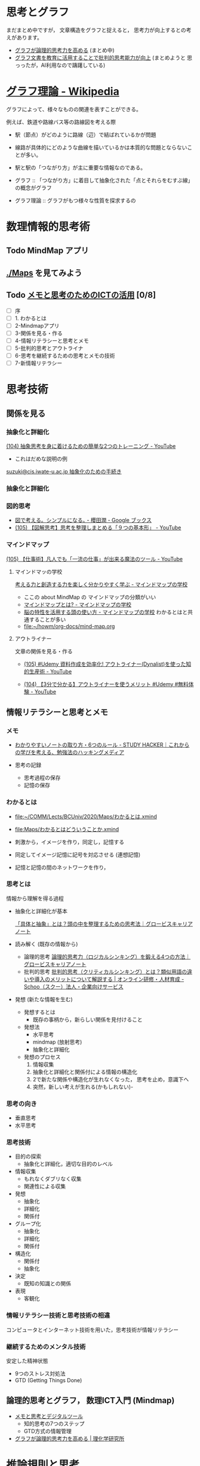 #+startup: indent show2levels
#+title:
#+author masayuki

* 思考とグラフ
まだまとめ中ですが，
文章構造をグラフと捉えると，
思考力が向上するとの考えがあります。

- [[./graph-thinking-2.org][グラフが論理的思考力を高める]] (まとめ中)
- [[./graph-thinking.org][グラフ文書を教育に活用することで批判的思考能力が向上]] (まとめようと
  思っったが，AI利用なので躊躇している)

* [[https://ja.wikipedia.org/wiki/%E3%82%B0%E3%83%A9%E3%83%95%E7%90%86%E8%AB%96][グラフ理論 - Wikipedia]]

グラフによって、様々なものの関連を表すことができる。

例えば、鉄道や路線バス等の路線図を考える際
- 駅（節点）がどのように路線（辺）で結ばれているかが問題
- 線路が具体的にどのような曲線を描いているかは本質的な問題とならないこ
  とが多い。
- 駅と駅の「つながり方」が主に重要な情報なのである。  

- グラフ ::
  「つながり方」に着目して抽象化された「点とそれらをむすぶ線」の概念がグラフ

- グラフ理論 ::  グラフがもつ様々な性質を探求するの

* 数理情報的思考術

** Todo MindMap アプリ

** [[./Maps]] を見てみよう

** Todo [[https://masayuki054.github.io/ict_literacy_for_thinking_and_memo/#outline-container-orgd833c9b][メモと思考のためのICTの活用]] [0/8]
SCHEDULED: <2024-04-24 水>
- [ ] 序
- [ ] 1. わかるとは
- [ ] 2-Mindmapアプリ
- [ ] 3-関係を見る・作る
- [ ] 4-情報リテラシーと思考とメモ
- [ ] 5-批判的思考とアウトライナ
- [ ] 6-思考を継続するための思考とメモの技術
- [ ] 7-新情報リテラシー



* 思考技術  
** 関係を見る

*** 抽象化と詳細化

    [[https://www.youtube.com/watch?v=RROOmvwUZMo][(104) 抽象思考を身に着けるための簡単な2つのトレーニング - YouTube]]

    - これはだめな説明の例

    [[http://wiki.cis.iwate-u.ac.jp/~suzuki/lects/commons/abstraction.html#outline-container-sec-1][suzuki@cis.iwate-u.ac.jp 抽象化のための手続き]]


*** 抽象化と詳細化

*** 図的思考
- [[https://books.google.co.jp/books/about/%E5%9B%B3%E3%81%A7%E8%80%83%E3%81%88%E3%82%8B_%E3%82%B7%E3%83%B3%E3%83%97%E3%83%AB%E3%81%AB%E3%81%AA%E3%82%8B.html?id=DSY6DwAAQBAJ&printsec=frontcover&source=kp_read_button&redir_esc=y#v=onepage&q&f=false][図で考える。シンプルになる｡ - 櫻田潤 - Google ブックス]]
- [[https://www.youtube.com/watch?v=SWsS_sF3EDw][(105) 【図解思考】思考を整理しまとめる「９つの基本形」 - YouTube]]

*** マインドマップ
    [[https://www.youtube.com/watch?v=RPKuF0g6UTY][(105) 【仕事術】凡人でも「一流の仕事」が出来る魔法のツール - YouTube]]

**** マインドマッの学校
     [[https://www.mindmap-school.jp/][考える力と創造する力を楽しく分かりやすく学ぶ - マインドマップの学校]]
     - ここの about MindMap の マインドマップの分類がいい
     - [[https://www.mindmap-school.jp/mindmap/what/][マインドマップとは? - マインドマップの学校]]  
     - [[https://www.mindmap-school.jp/mindmap/head/][脳の特性を活用する頭の使い方 - マインドマップの学校]]  
       わかるとはと共通することが多い
    - [[file:~/howm/org-docs/mind-map.org][file:~/howm/org-docs/mind-map.org]]

**** アウトライナー

    文章の関係を見る・作る

    - [[https://www.youtube.com/watch?v=y6WpHdxpLT0][(105) #Udemy 資料作成を効率化! アウトライナー(Dynalist)を使った知的生産術 - YouTube]]

    - [[https://www.youtube.com/watch?v=5IUJ-xXOEsI][(104) 【3分で分かる】アウトライナーを使うメリット #Udemy #無料体験 - YouTube]]


** 情報リテラシーと思考とメモ
*** メモ
- [[https://studyhacker.net/how-to-take-notes][わかりやすいノートの取り方・6つのルール - STUDY HACKER｜これからの学びを考える、勉強法のハッキングメディア]]

- 思考の記録
  - 思考過程の保存
  - 記憶の保存
       
*** わかるとは
- [[file:Maps/わかるとは.xmind][file:~/COMM/Lects/BCUniv/2020/Maps/わかるとは.xmind]]
- [[file:Maps/わかるとはどういうことか.xmind]]

- 刺激から，イメージを作り，同定し，記憶する
- 同定してイメージ記憶に記号を対応させる (連想記憶)
- 記憶と記憶の間のネットワークを作り，

*** 思考とは

情報から理解を得る過程

- 抽象化と詳細化が基本

  [[https://mba.globis.ac.jp/careernote/1572.html][「具体と抽象」とは？頭の中を整理するための思考法｜グロービスキャリアノート]]
  
  
- 読み解く (既存の情報から)
  - 論理的思考 [[https://mba.globis.ac.jp/careernote/1006.html][論理的思考力（ロジカルシンキング）を鍛える4つの方法｜グロービスキャリアノート]]
  - 批判的思考 [[https://schoo.jp/biz/column/1153][批判的思考（クリティカルシンキング）とは？類似用語の違いや導入のメリットについて解説する | オンライン研修・人材育成 - Schoo（スクー）法人・企業向けサービス]]

- 発想 (新たな情報を生む)
  - 発想するとは
    - 既存の事柄から，新らしい関係を見付けること
  - 発想法
    - 水平思考
    - mindmap (放射思考)
    - 抽象化と詳細化
  - 発想のプロセス
    1. 情報収集
    2. 抽象化と詳細化と関係付による情報の構造化
    3. 2で新たな関係や構造化が生れなくなった，
       思考を止め，意識下へ
    4. 突然，新しい考えが生れる(かもしれない)- 
      
*** 思考の向き
- 垂直思考
- 水平思考

*** 思考技術
- 目的の探索
  - 抽象化と詳細化，適切な目的のレベル
- 情報収集
  - もれなくダブリなく収集
  - 関連性による収集
- 発想
  - 抽象化
  - 詳細化
  - 関係付
- グループ化
  - 抽象化
  - 詳細化
  - 関係付
- 構造化
  - 関係付
  - 抽象化    
- 決定
  - 既知の知識との関係
- 表現
  - 客観化
*** 情報リテラシー技術と思考技術の相違
コンピュータとインターネット技術を用いた，思考技術が情報リテラシー

*** 継続するためのメンタル技術
安定した精神状態
- 9つのストレス対処法
- GTD (Getting Things Done)


** 論理的思考とグラフ， 数理ICT入門 (Mindmap)
- [[https://masayuki054.github.io/tools_for_thinking_and_memo/talk.html][メモと思考とデジタルツール]]
  - 知的思考の7つのステップ
  - GTD方式の情報管理
    
- [[https://www.riken.jp/press/2023/20230417_2/index.html][グラフが論理的思考力を高める | 理化学研究所]]


* 推論規則と思考
- 演繹
- 帰納

** 命題と思考

単純な命題
- 命題に相当するのは，真偽が決められる文章

- 文章と文章を「かつ」，「または」，「ならば」でつなげる
- 文章全体を否定する「でない」

** 推論規則
- 人間の頭の中の推論の拠り所になるのではないでしょうか
- 思考でおこなわれる推論のメタ推論
  - 定義，公理，論理式，推論規則，定理，
  - 自分が行なっている推論を客観的に見るための枠組みと捉える
    
  
  
  
  
